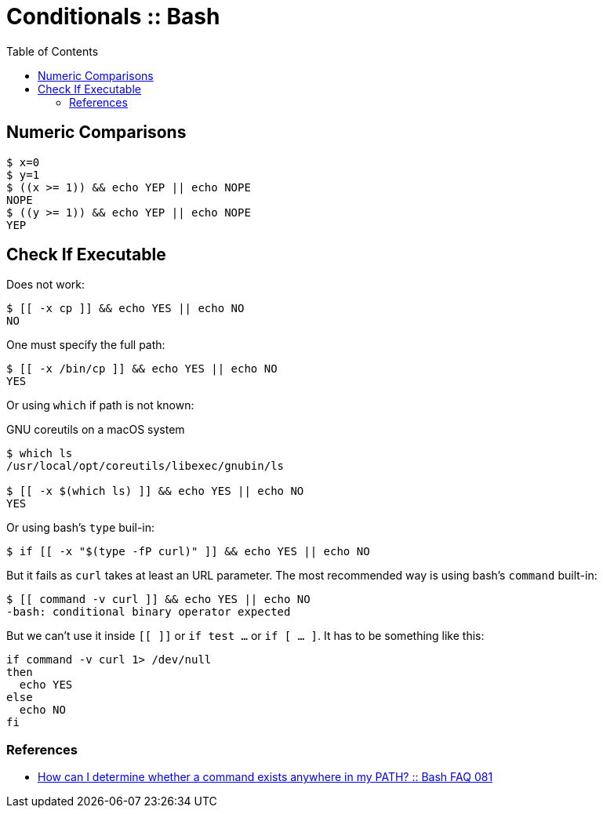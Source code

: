 = Conditionals :: Bash
:page-tags: bash cmdline
:toc: left
:icons: font

== Numeric Comparisons

[source,shell-session]
----
$ x=0
$ y=1
$ ((x >= 1)) && echo YEP || echo NOPE
NOPE
$ ((y >= 1)) && echo YEP || echo NOPE
YEP
----

== Check If Executable

Does not work:

[source,shell-session]
----
$ [[ -x cp ]] && echo YES || echo NO
NO
----

One must specify the full path:

[source,shell-session]
----
$ [[ -x /bin/cp ]] && echo YES || echo NO
YES
----

Or using `which` if path is not known:

.GNU coreutils on a macOS system
[source,shell-session]
----
$ which ls
/usr/local/opt/coreutils/libexec/gnubin/ls

$ [[ -x $(which ls) ]] && echo YES || echo NO
YES
----

Or using bash's `type` buil-in:

[source,shell-session]
----
$ if [[ -x "$(type -fP curl)" ]] && echo YES || echo NO
----

But it fails as `curl` takes at least an URL parameter.
The most recommended way is using bash's `command` built-in:

[source,shell-session]
----
$ [[ command -v curl ]] && echo YES || echo NO
-bash: conditional binary operator expected
----

But we can't use it inside `[[  ]]` or `if test ...` or `if [ ... ]`.
It has to be something like this:

[source,shell-session]
----
if command -v curl 1> /dev/null
then
  echo YES
else
  echo NO
fi
----

=== References

* link:https://mywiki.wooledge.org/BashFAQ/081[How can I determine whether a command exists anywhere in my PATH? :: Bash FAQ 081]

